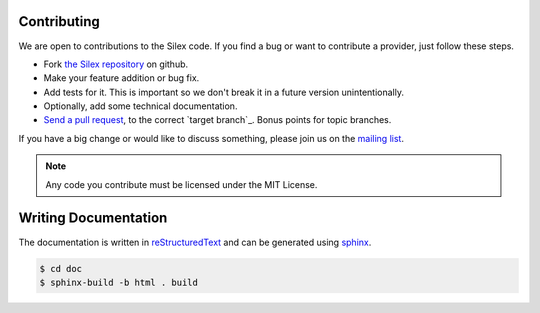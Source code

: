 Contributing
============

We are open to contributions to the Silex code. If you find
a bug or want to contribute a provider, just follow these
steps.

* Fork `the Silex repository <https://github.com/silexphp/Silex>`_
  on github.

* Make your feature addition or bug fix.

* Add tests for it. This is important so we don't break it in a future version unintentionally.

* Optionally, add some technical documentation.

* `Send a pull request <https://help.github.com/articles/creating-a-pull-request>`_, to the correct `target branch`_. 
  Bonus points for topic branches.

If you have a big change or would like to discuss something,
please join us on the `mailing list
<http://groups.google.com/group/silex-php>`_.

.. note::

    Any code you contribute must be licensed under the MIT
    License.

Writing Documentation
=====================

The documentation is written in `reStructuredText
<http://docutils.sourceforge.net/rst.html>`_ and can be generated using `sphinx
<http://sphinx-doc.org>`_.

.. code-block:: bash

    $ cd doc
    $ sphinx-build -b html . build
